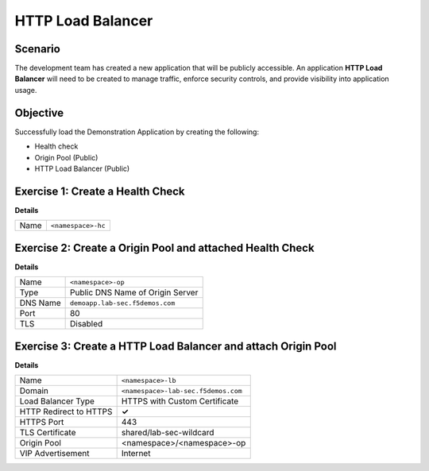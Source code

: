 HTTP Load Balancer
==================

Scenario
--------

The development team has created a new application that will be publicly accessible. 
An application **HTTP Load Balancer** will need to be created to manage traffic, 
enforce security controls, and provide visibility into application usage.

Objective
---------

Successfully load the Demonstration Application by creating 
the following:

- Health check
- Origin Pool (Public)
- HTTP Load Balancer (Public)

Exercise 1: Create a Health Check
---------------------------------

**Details**

+---------+-------------------------------------+
| Name    | ``<namespace>-hc``                  |
+---------+-------------------------------------+

Exercise 2: Create a Origin Pool and attached Health Check
----------------------------------------------------------

**Details**

+---------+-------------------------------------+
| Name    | ``<namespace>-op``                  |
+---------+-------------------------------------+
| Type    | Public DNS Name of Origin Server    |
+---------+-------------------------------------+
| DNS Name| ``demoapp.lab-sec.f5demos.com``     |
+---------+-------------------------------------+
| Port    | 80                                  |
+---------+-------------------------------------+
| TLS     | Disabled                            |
+---------+-------------------------------------+

Exercise 3: Create a HTTP Load Balancer and attach Origin Pool
--------------------------------------------------------------

**Details**

+-----------------------+------------------------------------+
| Name                  | ``<namespace>-lb``                 |
+-----------------------+------------------------------------+
| Domain                | ``<namespace>-lab-sec.f5demos.com``|
+-----------------------+------------------------------------+
| Load Balancer Type    | HTTPS with Custom Certificate      |
+-----------------------+------------------------------------+
| HTTP Redirect to HTTPS| **✓**                              |
+-----------------------+------------------------------------+
| HTTPS Port            | 443                                |
+-----------------------+------------------------------------+
| TLS Certificate       | shared/lab-sec-wildcard            |
+-----------------------+------------------------------------+
| Origin Pool           | <namespace>/<namespace>-op         |
+-----------------------+------------------------------------+
| VIP Advertisement     | Internet                           |
+-----------------------+------------------------------------+